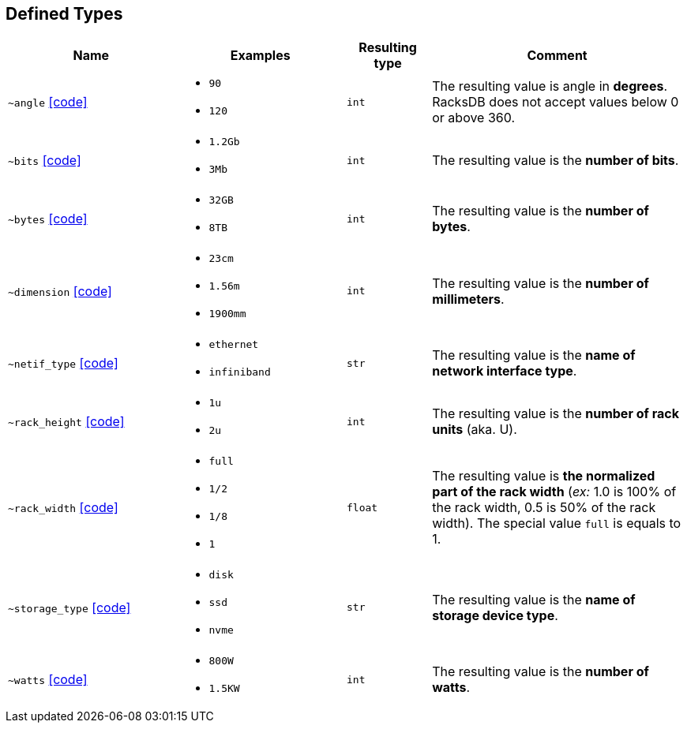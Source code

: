 [#deftype]
== Defined Types

:url-deftypes: https://github.com/rackslab/racksdb/blob/main/racksdb/dtypes

[cols="2a,2a,1l,3a"]
|===
|Name|Examples|Resulting type|Comment

|[#deftype-angle]`~angle`
{url-deftypes}/angle.py[icon:code[]]
|* `90`
* `120`
|int
|The resulting value is angle in *degrees*. RacksDB does not accept values below
0 or above 360.

|[#deftype-bits]`~bits`
{url-deftypes}/bits.py[icon:code[]]
|* `1.2Gb`
* `3Mb`
|int
|The resulting value is the *number of bits*.

|[#deftype-bytes]`~bytes`
{url-deftypes}/bytes.py[icon:code[]]
|* `32GB`
* `8TB`
|int
|The resulting value is the *number of bytes*.

|[#deftype-dimension]`~dimension`
{url-deftypes}/dimension.py[icon:code[]]
|* `23cm`
* `1.56m`
* `1900mm`
|int
|The resulting value is the *number of millimeters*.

|[#deftype-netif_type]`~netif_type`
{url-deftypes}/netif_type.py[icon:code[]]
|* `ethernet`
* `infiniband`
|str
|The resulting value is the *name of network interface type*.

|[#deftype-rack_height]`~rack_height`
{url-deftypes}/rack_height.py[icon:code[]]
|* `1u`
* `2u`
|int
|The resulting value is the *number of rack units* (aka. U).

|[#deftype-rack_width]`~rack_width`
{url-deftypes}/rack_width.py[icon:code[]]
|* `full`
* `1/2`
* `1/8`
* `1`
|float
|The resulting value is *the normalized part of the rack width* (_ex:_ 1.0 is
100% of the rack width, 0.5 is 50% of the rack width). The special value `full`
is equals to 1.

|[#deftype-storage_type]`~storage_type`
{url-deftypes}/storage_type.py[icon:code[]]
|* `disk`
* `ssd`
* `nvme`
|str
|The resulting value is the *name of storage device type*.

|[#deftype-watts]`~watts`
{url-deftypes}/watts.py[icon:code[]]
|* `800W`
* `1.5KW`
|int
|The resulting value is the *number of watts*.
|===
